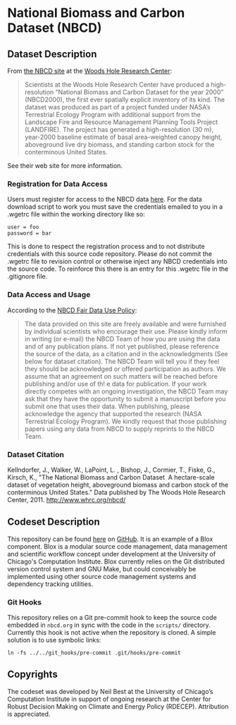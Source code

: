 
* National Biomass and Carbon Dataset (NBCD)

** Dataset Description

From [[http://www.whrc.org/mapping/nbcd/index.html][the NBCD site]] at the [[http://www.whrc.org/][Woods Hole Research Center]]:

#+begin_quote
Scientists at the Woods Hole Research Center have produced a
high-resolution “National Biomass and Carbon Dataset for the year
2000” (NBCD2000), the first ever spatially explicit inventory of its
kind. The dataset was produced as part of a project funded under
NASA’s Terrestrial Ecology Program with additional support from the
Landscape Fire and Resource Management Planning Tools Project
(LANDFIRE). The project has generated a high-resolution (30 m),
year-2000 baseline estimate of basal area-weighted canopy height,
aboveground live dry biomass, and standing carbon stock for the
conterminous United States.
#+end_quote

See their web site for more information.


*** Registration for Data Access

Users must register for access to the NBCD data [[http://www.whrc.org/mapping/nbcd/nbcd_reg.html][here]].  For the data
download script to work you must save the credentials emailed to you
in a .wgetrc file within the working directory like so:

#+begin_example
user = foo
password = bar
#+end_example

This is done to respect the registration process and to not distribute
credentials with this source code repository.  Please do not commit
the .wgetrc file to revision control or otherwise inject any NBCD
credentials into the source code.  To reinforce this there is an entry
for this .wgetrc file in the .gitignore file.


*** Data Access and Usage

According to the [[http://www.whrc.org/mapping/nbcd/nbcd_fairuse.html][NBCD Fair Data Use Policy]]:

#+begin_quote
The data provided on this site are freely available and were furnished
by individual scientists who encourage their use. Please kindly inform
in writing (or e-mail) the NBCD Team of how you are using the data and
of any publication plans. If not yet published, please reference the
source of the data, as a citation and in the acknowledgments (See
below for dataset citation). The NBCD Team will tell you if they feel
they should be acknowledged or offered participation as authors. We
assume that an agreement on such matters will be reached before
publishing and/or use of th! e data for publication. If your work
directly competes with an ongoing investigation, the NBCD Team may ask
that they have the opportunity to submit a manuscript before you
submit one that uses their data. When publishing, please acknowledge
the agency that supported the research (NASA Terrestrial Ecology
Program). We kindly request that those publishing papers using any
data from NBCD to supply reprints to the NBCD Team.
#+end_quote


*** Dataset Citation

Kellndorfer, J., Walker, W., LaPoint, L. , Bishop, J., Cormier, T.,
Fiske, G., Kirsch, K., "The National Biomass and Carbon Dataset ­ A
hectare-scale dataset of vegetation height, aboveground biomass and
carbon stock of the conterminous United States." Data published by The
Woods Hole Research Center, 2011. http://www.whrc.org/nbcd/


** Codeset Description

This repository can be found [[https://github.com/RDCEP/NBCD][here]] on [[https://github.com/][GitHub]].  It is an example of a
Blox component.  Blox is a modular source code management, data
management and scientific workflow concept under development at the
University of Chicago's Computation Institute.  Blox currently relies
on the Git distributed version control system and GNU Make, but could
conceivably be implemented using other source code management systems
and dependency tracking utilities.


*** Git Hooks

This repository relies on a Git pre-commit hook to keep the source
code embedded in =nbcd.org= in sync with the code in the =scripts/=
directory.  Currently this hook is not active when the repository is cloned.  A simple solution is to use symbolic links:

#+begin_example
ln -fs ../../git_hooks/pre-commit .git/hooks/pre-commit
#+end_example


** Copyrights

The codeset was developed by Neil Best at the University of Chicago’s
Computation Institute in support of ongoing research at the Center for
Robust Decision Making on Climate and Energy Policy (RDECEP).
Attribution is appreciated.
